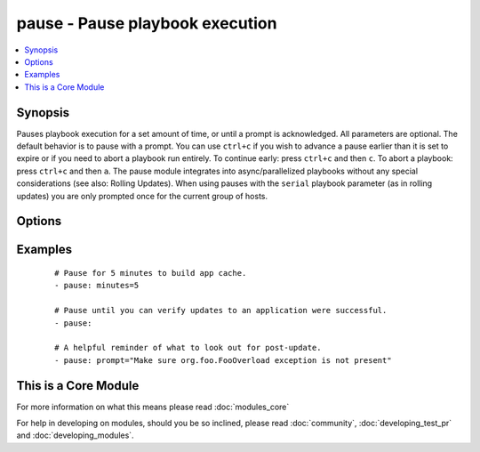 .. _pause:


pause - Pause playbook execution
++++++++++++++++++++++++++++++++



.. contents::
   :local:
   :depth: 1


Synopsis
--------

Pauses playbook execution for a set amount of time, or until a prompt is acknowledged. All parameters are optional. The default behavior is to pause with a prompt.
You can use ``ctrl+c`` if you wish to advance a pause earlier than it is set to expire or if you need to abort a playbook run entirely. To continue early: press ``ctrl+c`` and then ``c``. To abort a playbook: press ``ctrl+c`` and then ``a``.
The pause module integrates into async/parallelized playbooks without any special considerations (see also: Rolling Updates). When using pauses with the ``serial`` playbook parameter (as in rolling updates) you are only prompted once for the current group of hosts.




Options
-------

.. raw:: html

    <table border=1 cellpadding=4>
    <tr>
    <th class="head">parameter</th>
    <th class="head">required</th>
    <th class="head">default</th>
    <th class="head">choices</th>
    <th class="head">comments</th>
    </tr>
            <tr>
    <td>minutes<br/><div style="font-size: small;"></div></td>
    <td>no</td>
    <td></td>
        <td><ul></ul></td>
        <td><div>Number of minutes to pause for.</div></td></tr>
            <tr>
    <td>prompt<br/><div style="font-size: small;"></div></td>
    <td>no</td>
    <td></td>
        <td><ul></ul></td>
        <td><div>Optional text to use for the prompt message.</div></td></tr>
            <tr>
    <td>seconds<br/><div style="font-size: small;"></div></td>
    <td>no</td>
    <td></td>
        <td><ul></ul></td>
        <td><div>Number of seconds to pause for.</div></td></tr>
        </table>
    </br>



Examples
--------

 ::

    # Pause for 5 minutes to build app cache.
    - pause: minutes=5
    
    # Pause until you can verify updates to an application were successful.
    - pause:
    
    # A helpful reminder of what to look out for post-update.
    - pause: prompt="Make sure org.foo.FooOverload exception is not present"




    
This is a Core Module
---------------------

For more information on what this means please read :doc:`modules_core`

    
For help in developing on modules, should you be so inclined, please read :doc:`community`, :doc:`developing_test_pr` and :doc:`developing_modules`.


